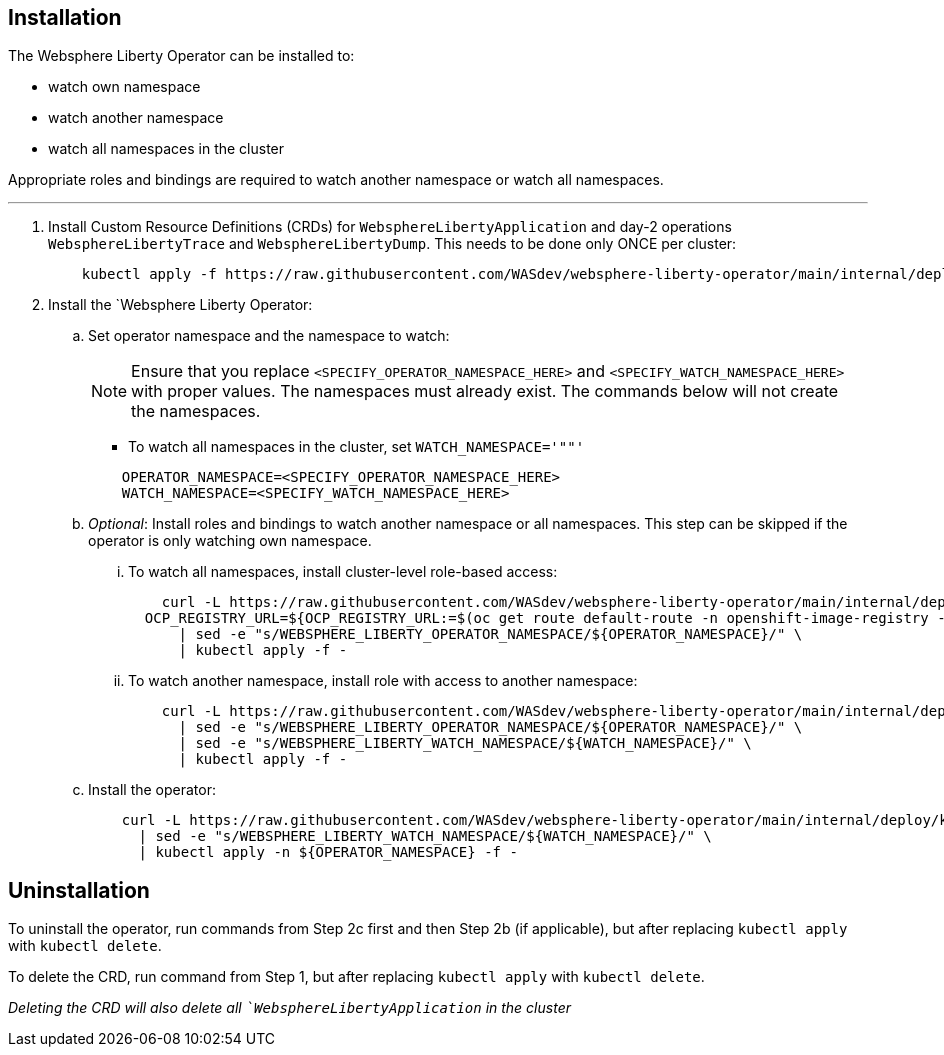 
== Installation

The Websphere Liberty Operator can be installed to:

* watch own namespace
* watch another namespace
* watch all namespaces in the cluster

Appropriate roles and bindings are required to watch another namespace or watch all namespaces.

---

. Install Custom Resource Definitions (CRDs) for `WebsphereLibertyApplication` and day-2 operations `WebsphereLibertyTrace` and `WebsphereLibertyDump`. This needs to be done only ONCE per cluster:
+
[source,sh]
----
    kubectl apply -f https://raw.githubusercontent.com/WASdev/websphere-liberty-operator/main/internal/deploy/kubectl/websphereliberty-app-crd.yaml
----

. Install the `Websphere Liberty Operator:

.. Set operator namespace and the namespace to watch:
+
NOTE: Ensure that you replace  `<SPECIFY_OPERATOR_NAMESPACE_HERE>` and `<SPECIFY_WATCH_NAMESPACE_HERE>` with proper values. The namespaces must already exist. The commands below will not create the namespaces.
+
  * To watch all namespaces in the cluster, set `WATCH_NAMESPACE='""'`
+

[source,sh]
----
    OPERATOR_NAMESPACE=<SPECIFY_OPERATOR_NAMESPACE_HERE>
    WATCH_NAMESPACE=<SPECIFY_WATCH_NAMESPACE_HERE>
----

.. _Optional_: Install roles and bindings to watch another namespace or all namespaces.  This step can be skipped if the operator is only watching own namespace.

... To watch all namespaces, install cluster-level role-based access:
+
[source,sh]
----
    curl -L https://raw.githubusercontent.com/WASdev/websphere-liberty-operator/main/internal/deploy/kubectl/websphereliberty-app-rbac-watch-all.yaml \
  OCP_REGISTRY_URL=${OCP_REGISTRY_URL:=$(oc get route default-route -n openshift-image-registry --template='{{ .spec.host }}')}
      | sed -e "s/WEBSPHERE_LIBERTY_OPERATOR_NAMESPACE/${OPERATOR_NAMESPACE}/" \
      | kubectl apply -f -
----

... To watch another namespace, install role with access to another namespace:
+
[source,sh]
----
    curl -L https://raw.githubusercontent.com/WASdev/websphere-liberty-operator/main/internal/deploy/kubectl/websphereliberty-app-rbac-watch-another.yaml \
      | sed -e "s/WEBSPHERE_LIBERTY_OPERATOR_NAMESPACE/${OPERATOR_NAMESPACE}/" \
      | sed -e "s/WEBSPHERE_LIBERTY_WATCH_NAMESPACE/${WATCH_NAMESPACE}/" \
      | kubectl apply -f -
----

.. Install the operator:
+
[source,sh]
----
    curl -L https://raw.githubusercontent.com/WASdev/websphere-liberty-operator/main/internal/deploy/kubectl/websphereliberty-app-operator.yaml \
      | sed -e "s/WEBSPHERE_LIBERTY_WATCH_NAMESPACE/${WATCH_NAMESPACE}/" \
      | kubectl apply -n ${OPERATOR_NAMESPACE} -f -
----

== Uninstallation

To uninstall the operator, run commands from Step 2c first and then Step 2b (if applicable), but after replacing `kubectl apply` with `kubectl delete`.

To delete the CRD, run command from Step 1, but after replacing `kubectl apply` with `kubectl delete`.

_Deleting the CRD will also delete all ``WebsphereLibertyApplication` in the cluster_

